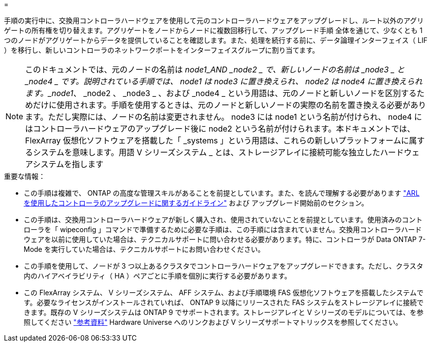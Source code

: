= 


手順の実行中に、交換用コントローラハードウェアを使用して元のコントローラハードウェアをアップグレードし、ルート以外のアグリゲートの所有権を切り替えます。アグリゲートをノードからノードに複数回移行して、アップグレード手順 全体を通じて、少なくとも 1 つのノードがアグリゲートからデータを提供していることを確認します。また、処理を続行する前に、データ論理インターフェイス（ LIF ）を移行し、新しいコントローラのネットワークポートをインターフェイスグループに割り当てます。


NOTE: このドキュメントでは、元のノードの名前は _node1_AND _node2 _ で、新しいノードの名前は _node3 _ と _node4 _ です。説明されている手順では、 node1 は node3 に置き換えられ、 node2 は node4 に置き換えられます。_node1_、 _node2 、 _node3 _ 、および _node4 _ という用語は、元のノードと新しいノードを区別するためだけに使用されます。手順を使用するときは、元のノードと新しいノードの実際の名前を置き換える必要があります。ただし実際には、ノードの名前は変更されません。 node3 には node1 という名前が付けられ、 node4 にはコントローラハードウェアのアップグレード後に node2 という名前が付けられます。本ドキュメントでは、 FlexArray 仮想化ソフトウェアを搭載した「 _systems 」という用語は、これらの新しいプラットフォームに属するシステムを意味します。用語 V シリーズシステム _ とは、ストレージアレイに接続可能な独立したハードウェアシステムを指します

.重要な情報：
* この手順は複雑で、 ONTAP の高度な管理スキルがあることを前提としています。また、を読んで理解する必要があります link:guidelines_upgrade_with_arl.html["ARL を使用したコントローラのアップグレードに関するガイドライン"] および  アップグレード開始前のセクション。
* この手順は、交換用コントローラハードウェアが新しく購入され、使用されていないことを前提としています。使用済みのコントローラを「 wipeconfig 」コマンドで準備するために必要な手順は、この手順には含まれていません。交換用コントローラハードウェアを以前に使用していた場合は、テクニカルサポートに問い合わせる必要があります。特に、コントローラが Data ONTAP 7-Mode を実行していた場合は、テクニカルサポートにお問い合わせください。
* この手順を使用して、ノードが 3 つ以上あるクラスタでコントローラハードウェアをアップグレードできます。ただし、クラスタ内のハイアベイラビリティ（ HA ）ペアごとに手順を個別に実行する必要があります。
* この FlexArray システム、 V シリーズシステム、 AFF システム、および手順環境 FAS 仮想化ソフトウェアを搭載したシステムです。必要なライセンスがインストールされていれば、 ONTAP 9 以降にリリースされた FAS システムをストレージアレイに接続できます。既存の V シリーズシステムは ONTAP 9 でサポートされます。ストレージアレイと V シリーズのモデルについては、を参照してください link:other_references.html["参考資料"] Hardware Universe へのリンクおよび V シリーズサポートマトリックスを参照してください。

